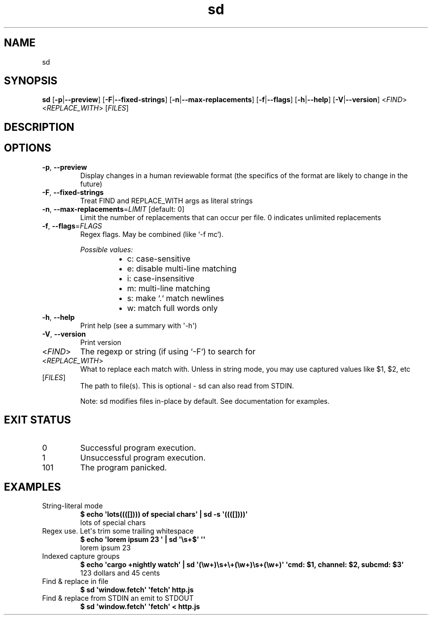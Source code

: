 .ie \n(.g .ds Aq \(aq
.el .ds Aq '
.TH sd 1  "sd 1.0.0" 
.ie \n(.g .ds Aq \(aq
.el .ds Aq '
.SH NAME
sd
.ie \n(.g .ds Aq \(aq
.el .ds Aq '
.SH SYNOPSIS
\fBsd\fR [\fB\-p\fR|\fB\-\-preview\fR] [\fB\-F\fR|\fB\-\-fixed\-strings\fR] [\fB\-n\fR|\fB\-\-max\-replacements\fR] [\fB\-f\fR|\fB\-\-flags\fR] [\fB\-h\fR|\fB\-\-help\fR] [\fB\-V\fR|\fB\-\-version\fR] <\fIFIND\fR> <\fIREPLACE_WITH\fR> [\fIFILES\fR] 
.ie \n(.g .ds Aq \(aq
.el .ds Aq '
.SH DESCRIPTION
.ie \n(.g .ds Aq \(aq
.el .ds Aq '
.SH OPTIONS
.TP
\fB\-p\fR, \fB\-\-preview\fR
Display changes in a human reviewable format (the specifics of the format are likely to change in the future)
.TP
\fB\-F\fR, \fB\-\-fixed\-strings\fR
Treat FIND and REPLACE_WITH args as literal strings
.TP
\fB\-n\fR, \fB\-\-max\-replacements\fR=\fILIMIT\fR [default: 0]
Limit the number of replacements that can occur per file. 0 indicates unlimited replacements
.TP
\fB\-f\fR, \fB\-\-flags\fR=\fIFLAGS\fR
Regex flags. May be combined (like `\-f mc`).
.br

.br
\fIPossible values:\fR
.RS 14
.IP \(bu 2
c: case\-sensitive
.IP \(bu 2
e: disable multi\-line matching
.IP \(bu 2
i: case\-insensitive
.IP \(bu 2
m: multi\-line matching
.IP \(bu 2
s: make `.` match newlines
.IP \(bu 2
w: match full words only
.RE
.TP
\fB\-h\fR, \fB\-\-help\fR
Print help (see a summary with \*(Aq\-h\*(Aq)
.TP
\fB\-V\fR, \fB\-\-version\fR
Print version
.TP
<\fIFIND\fR>
The regexp or string (if using `\-F`) to search for
.TP
<\fIREPLACE_WITH\fR>
What to replace each match with. Unless in string mode, you may use captured values like $1, $2, etc
.TP
[\fIFILES\fR]
The path to file(s). This is optional \- sd can also read from STDIN.

Note: sd modifies files in\-place by default. See documentation for examples.
.ie \n(.g .ds Aq \(aq
.el .ds Aq '
.SH "EXIT STATUS"
.IP 0
Successful program execution.
.IP 1
Unsuccessful program execution.
.IP 101
The program panicked.
.ie \n(.g .ds Aq \(aq
.el .ds Aq '
.SH EXAMPLES
.TP
String\-literal mode
\fB$ echo \*(Aqlots((([]))) of special chars\*(Aq | sd \-s \*(Aq((([])))\*(Aq\fR
.br
lots of special chars
.TP
Regex use. Let\*(Aqs trim some trailing whitespace
\fB$ echo \*(Aqlorem ipsum 23   \*(Aq | sd \*(Aq\\s+$\*(Aq \*(Aq\*(Aq\fR
.br
lorem ipsum 23
.TP
Indexed capture groups
\fB$ echo \*(Aqcargo +nightly watch\*(Aq | sd \*(Aq(\\w+)\\s+\\+(\\w+)\\s+(\\w+)\*(Aq \*(Aqcmd: $1, channel: $2, subcmd: $3\*(Aq\fR
.br
123 dollars and 45 cents
.TP
Find & replace in file
\fB$ sd \*(Aqwindow.fetch\*(Aq \*(Aqfetch\*(Aq http.js\fR
.br

.TP
Find & replace from STDIN an emit to STDOUT
\fB$ sd \*(Aqwindow.fetch\*(Aq \*(Aqfetch\*(Aq < http.js\fR
.br


